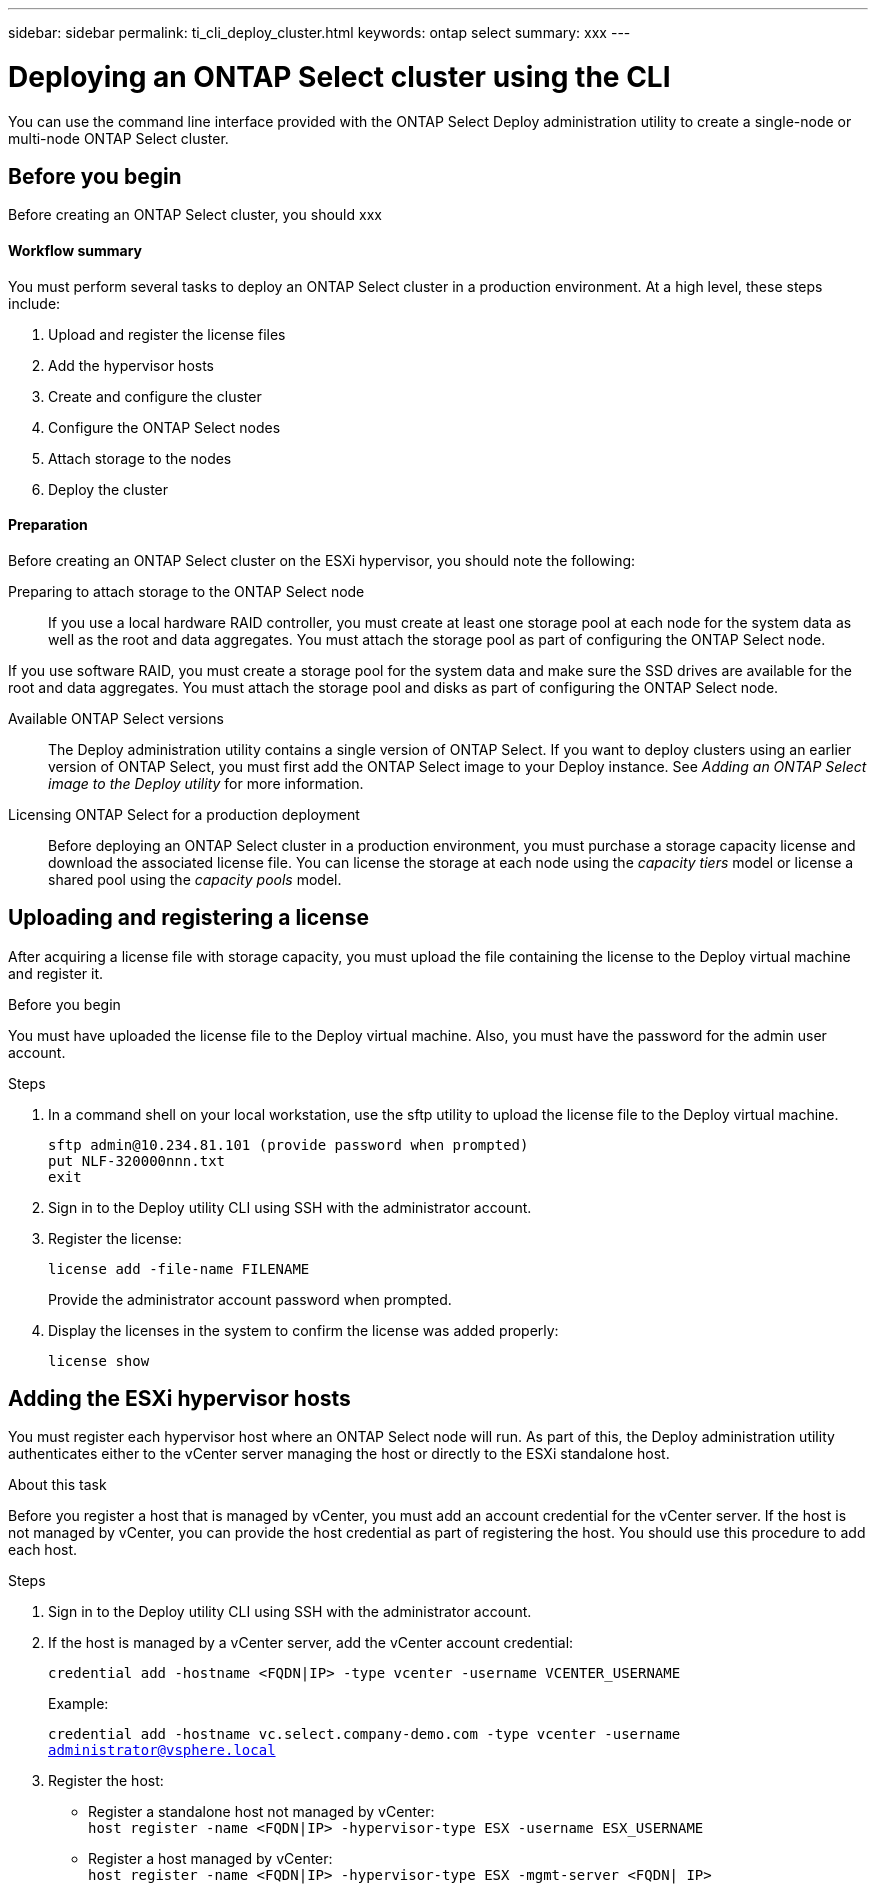 ---
sidebar: sidebar
permalink: ti_cli_deploy_cluster.html
keywords: ontap select
summary: xxx
---

= Deploying an ONTAP Select cluster using the CLI
:hardbreaks:
:nofooter:
:icons: font
:linkattrs:
:imagesdir: ./media/

[.lead]
You can use the command line interface provided with the ONTAP Select Deploy administration utility to create a single-node or multi-node ONTAP Select cluster.

== Before you begin

Before creating an ONTAP Select cluster, you should xxx

==== Workflow summary

You must perform several tasks to deploy an ONTAP Select cluster in a production environment. At a high level, these steps include:

. Upload and register the license files
. Add the hypervisor hosts
. Create and configure the cluster
. Configure the ONTAP Select nodes
. Attach storage to the nodes
. Deploy the cluster

==== Preparation

Before creating an ONTAP Select cluster on the ESXi hypervisor, you should note the following:

Preparing to attach storage to the ONTAP Select node::
If you use a local hardware RAID controller, you must create at least one storage pool at each node for the system data as well as the root and data aggregates. You must attach the storage pool as part of configuring the ONTAP Select node.

If you use software RAID, you must create a storage pool for the system data and make sure the SSD drives are available for the root and data aggregates. You must attach the storage pool and disks as part of configuring the ONTAP Select node.

Available ONTAP Select versions::
The Deploy administration utility contains a single version of ONTAP Select. If you want to deploy clusters using an earlier version of ONTAP Select, you must first add the ONTAP Select image to your Deploy instance. See _Adding an ONTAP Select image to the Deploy utility_ for more information.

Licensing ONTAP Select for a production deployment::
Before deploying an ONTAP Select cluster in a production environment, you must purchase a storage capacity license and download the associated license file. You can license the storage at each node using the _capacity tiers_ model or license a shared pool using the _capacity pools_ model.

== Uploading and registering a license

After acquiring a license file with storage capacity, you must upload the file containing the license to the Deploy virtual machine and register it.

.Before you begin

You must have uploaded the license file to the Deploy virtual machine. Also, you must have the password for the admin user account.

.Steps

. In a command shell on your local workstation, use the sftp utility to upload the license file to the Deploy virtual machine.
+
`sftp admin@10.234.81.101 (provide password when prompted)`
`put NLF-320000nnn.txt`
`exit`

. Sign in to the Deploy utility CLI using SSH with the administrator account.

. Register the license:
+
`license add -file-name FILENAME`
+
Provide the administrator account password when prompted.

. Display the licenses in the system to confirm the license was added properly:
+
`license show`

== Adding the ESXi hypervisor hosts

You must register each hypervisor host where an ONTAP Select node will run. As part of this, the Deploy administration utility authenticates either to the vCenter server managing the host or directly to the ESXi standalone host.

.About this task

Before you register a host that is managed by vCenter, you must add an account credential for the vCenter server. If the host is not managed by vCenter, you can provide the host credential as part of registering the host. You should use this procedure to add each host.

.Steps

. Sign in to the Deploy utility CLI using SSH with the administrator account.

. If the host is managed by a vCenter server, add the vCenter account credential:
+
`credential add -hostname <FQDN|IP> -type vcenter -username VCENTER_USERNAME`
+
Example:
+
`credential add -hostname vc.select.company-demo.com -type vcenter -username administrator@vsphere.local`

. Register the host:

* Register a standalone host not managed by vCenter:
`host register -name <FQDN|IP> -hypervisor-type ESX -username ESX_USERNAME`

* Register a host managed by vCenter:
`host register -name <FQDN|IP> -hypervisor-type ESX -mgmt-server <FQDN| IP>`
